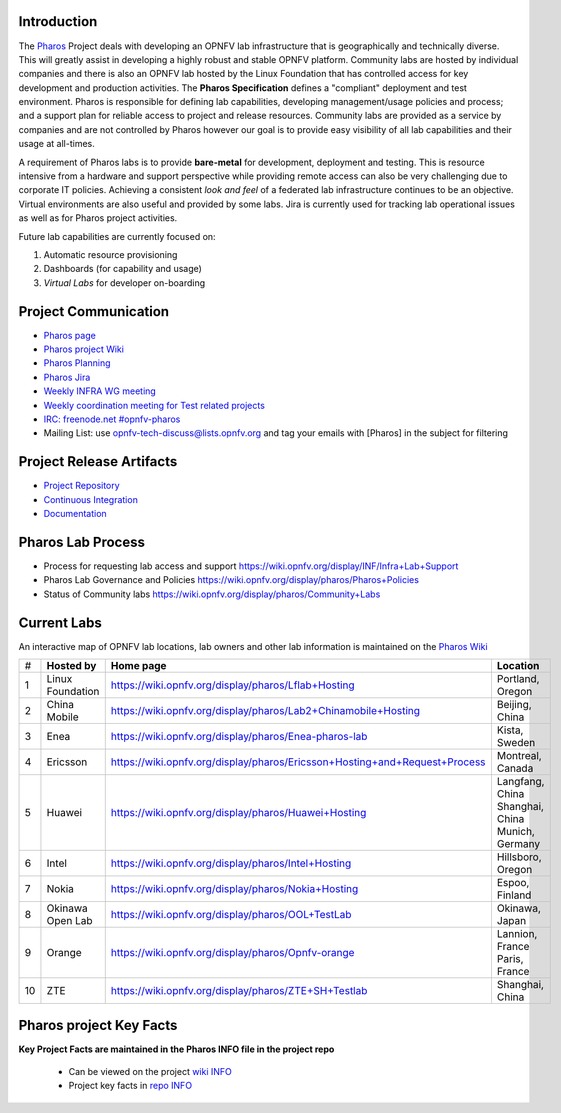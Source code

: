 .. This work is licensed under a Creative Commons Attribution 4.0 International License.
.. http://creativecommons.org/licenses/by/4.0
.. (c) 2016 OPNFV.


Introduction
------------

The `Pharos <https://www.opnfv.org/developers/pharos>`_ Project deals with developing an OPNFV lab
infrastructure that is geographically and technically diverse.  This will greatly assist in
developing a highly robust and stable OPNFV platform. Community labs are hosted by individual
companies and there is also an OPNFV lab hosted by the Linux Foundation that has controlled access
for key development and production activities. The **Pharos Specification** defines a "compliant"
deployment and test environment. Pharos is responsible for defining lab capabilities, developing
management/usage policies and process; and a support plan for reliable access to project and release
resources. Community labs are provided as a service by companies and are not controlled by Pharos
however our goal is to provide easy visibility of all lab capabilities and their usage at all-times.

A requirement of Pharos labs is to provide **bare-metal** for development, deployment and testing.
This is resource intensive from a hardware and support perspective while providing remote access can
also be very challenging due to corporate IT policies. Achieving a consistent *look and feel* of a
federated lab infrastructure continues to be an objective. Virtual environments are also useful and
provided by some labs. Jira is currently used for tracking lab operational issues as well as for
Pharos project activities.

Future lab capabilities are currently focused on:

1) Automatic resource provisioning
2) Dashboards (for capability and usage)
3) *Virtual Labs* for developer on-boarding

Project Communication
---------------------

* `Pharos page <https://www.opnfv.org/developers/pharos>`_
* `Pharos project Wiki <https://wiki.opnfv.org/display/pharos>`_
* `Pharos Planning <https://wiki.opnfv.org/display/pharos/Pharos+Euphrates+Plan>`_
* `Pharos Jira <https://jira.opnfv.org/projects/PHAROS/summary>`_
* `Weekly INFRA WG meeting <https://wiki.opnfv.org/display/INF/Infra+Working+Group>`_
* `Weekly coordination meeting for Test related projects <https://wiki.opnfv.org/meetings/test>`_
* `IRC: freenode.net #opnfv-pharos <http://webchat.freenode.net/?channels=opnfv-pharos>`_
* Mailing List: use opnfv-tech-discuss@lists.opnfv.org and tag your emails with [Pharos] in the
  subject for filtering

Project Release Artifacts
-------------------------

* `Project Repository <https://gerrit.opnfv.org/gerrit/gitweb?p=pharos.git>`_
* `Continuous Integration <https://build.opnfv.org/ci/view/pharos/>`_
* `Documentation <http://artifacts.opnfv.org/pharos/docs/>`_

Pharos Lab Process
------------------

* Process for requesting lab access and support https://wiki.opnfv.org/display/INF/Infra+Lab+Support
* Pharos Lab Governance and Policies https://wiki.opnfv.org/display/pharos/Pharos+Policies
* Status of Community labs https://wiki.opnfv.org/display/pharos/Community+Labs

Current Labs
------------

An interactive map of OPNFV lab locations, lab owners and other lab information is maintained on the
`Pharos Wiki <https://wiki.opnfv.org/pharos#community_labs>`_

+----+---------------+----------------------------------------------------------------------------+-------------------+
| #  | **Hosted by** |  **Home page**                                                             | **Location**      |
|    |               |                                                                            |                   |
+----+---------------+----------------------------------------------------------------------------+-------------------+
| 1  | Linux         | https://wiki.opnfv.org/display/pharos/Lflab+Hosting                        | Portland, Oregon  |
|    | Foundation    |                                                                            |                   |
+----+---------------+----------------------------------------------------------------------------+-------------------+
| 2  | China Mobile  | https://wiki.opnfv.org/display/pharos/Lab2+Chinamobile+Hosting             | Beijing, China    |
|    |               |                                                                            |                   |
+----+---------------+----------------------------------------------------------------------------+-------------------+
| 3  | Enea          | https://wiki.opnfv.org/display/pharos/Enea-pharos-lab                      | Kista, Sweden     |
|    |               |                                                                            |                   |
+----+---------------+----------------------------------------------------------------------------+-------------------+
| 4  | Ericsson      | https://wiki.opnfv.org/display/pharos/Ericsson+Hosting+and+Request+Process | Montreal, Canada  |
|    |               |                                                                            |                   |
+----+---------------+----------------------------------------------------------------------------+-------------------+
| 5  | Huawei        | https://wiki.opnfv.org/display/pharos/Huawei+Hosting                       | Langfang, China   |
|    |               |                                                                            | Shanghai, China   |
|    |               |                                                                            | Munich, Germany   |
+----+---------------+----------------------------------------------------------------------------+-------------------+
| 6  | Intel         | https://wiki.opnfv.org/display/pharos/Intel+Hosting                        | Hillsboro, Oregon |
|    |               |                                                                            |                   |
+----+---------------+----------------------------------------------------------------------------+-------------------+
| 7  | Nokia         | https://wiki.opnfv.org/display/pharos/Nokia+Hosting                        | Espoo, Finland    |
|    |               |                                                                            |                   |
+----+---------------+----------------------------------------------------------------------------+-------------------+
| 8  | Okinawa       | https://wiki.opnfv.org/display/pharos/OOL+TestLab                          | Okinawa, Japan    |
|    | Open Lab      |                                                                            |                   |
+----+---------------+----------------------------------------------------------------------------+-------------------+
| 9  | Orange        | https://wiki.opnfv.org/display/pharos/Opnfv-orange                         | Lannion, France   |
|    |               |                                                                            | Paris, France     |
+----+---------------+----------------------------------------------------------------------------+-------------------+
| 10 | ZTE           | https://wiki.opnfv.org/display/pharos/ZTE+SH+Testlab                       | Shanghai, China   |
|    |               |                                                                            |                   |
+----+---------------+----------------------------------------------------------------------------+-------------------+


Pharos project Key Facts
------------------------

**Key Project Facts are maintained in the Pharos INFO file in the project repo**

  * Can be viewed on the project
    `wiki INFO <https://wiki.opnfv.org/pharos?&#pharos_project_-_key_facts>`_
  * Project key facts in
    `repo INFO <https://gerrit.opnfv.org/gerrit/gitweb?p=pharos.git;f=INFO;hb=refs/heads/master>`_

